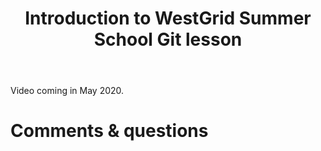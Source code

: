 #+title: Introduction to WestGrid Summer School Git lesson
#+slug: intro

Video coming in May 2020.

* Comments & questions
